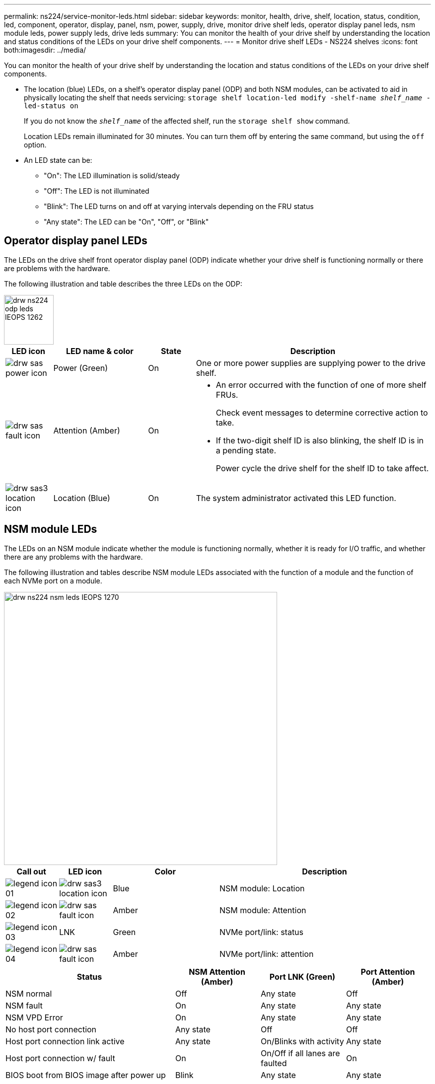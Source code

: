---
permalink: ns224/service-monitor-leds.html
sidebar: sidebar
keywords: monitor, health, drive, shelf, location, status, condition, led, component, operator, display, panel, nsm, power, supply, drive, monitor drive shelf leds, operator display panel leds, nsm module leds, power supply leds, drive leds
summary: You can monitor the health of your drive shelf by understanding the location and status conditions of the LEDs on your drive shelf components.
---
= Monitor drive shelf LEDs - NS224 shelves
:icons: font
both:imagesdir: ../media/

[.lead]
You can monitor the health of your drive shelf by understanding the location and status conditions of the LEDs on your drive shelf components.

* The location (blue) LEDs, on a shelf's operator display panel (ODP) and both NSM modules, can be activated to aid in physically locating the shelf that needs servicing: `storage shelf location-led modify -shelf-name _shelf_name_ -led-status on`
+
If you do not know the `_shelf_name_` of the affected shelf, run the `storage shelf show` command.
+
Location LEDs remain illuminated for 30 minutes. You can turn them off by entering the same command, but using the `off` option.

* An LED state can be:
** "On": The LED illumination is solid/steady
** "Off": The LED is not illuminated
** "Blink": The LED turns on and off at varying intervals depending on the FRU status
** "Any state": The LED can be "On", "Off", or "Blink"

== Operator display panel LEDs

The LEDs on the drive shelf front operator display panel (ODP) indicate whether your drive shelf is functioning normally or there are problems with the hardware.

The following illustration and table describes the three LEDs on the ODP:

image::../media/drw_ns224_odp_leds_IEOPS-1262.svg[width=100px]

[cols="1,2,1,5" options="header"]
|===
| LED icon| LED name & color| State| Description
a|
image:../media/drw_sas_power_icon.png[]
a|
Power (Green)
a|
On 
a|
One or more power supplies are supplying power to the drive shelf.
a|
image:../media/drw_sas_fault_icon.png[]
a|
Attention (Amber)
a|
On
a|
* An error occurred with the function of one of more shelf FRUs.
+
Check event messages to determine corrective action to take.
* If the two-digit shelf ID is also blinking, the shelf ID is in a pending state.
+
Power cycle the drive shelf for the shelf ID to take affect.
a|
image:../media/drw_sas3_location_icon.gif[]
a|
Location (Blue)
a|
On
a|
The system administrator activated this LED function.
|===

== NSM module LEDs

The LEDs on an NSM module indicate whether the module is functioning normally, whether it is ready for I/O traffic, and whether there are any problems with the hardware.

The following illustration and tables describe NSM module LEDs associated with the function of a module and the function of each NVMe port on a module.

image::../media/drw_ns224_nsm_leds_IEOPS-1270.svg[width=550px]

[cols="1,1,2,4" options="header"]
|===
| Call out| LED icon| Color| Description
a|
image:../media/legend_icon_01.png[] 
a|
image:../media/drw_sas3_location_icon.gif[]
a|
Blue
a|
NSM module: Location
a|
image:../media/legend_icon_02.png[]
a|
image:../media/drw_sas_fault_icon.png[]
a|
Amber
a|
NSM module: Attention
a|
image:../media/legend_icon_03.png[] 
a|
LNK
a|
Green
a|
NVMe port/link: status
a|
image:../media/legend_icon_04.png[] 
a|
image:../media/drw_sas_fault_icon.png[]
a|
Amber
a|
NVMe port/link: attention
|===

[cols="2,1,1,1" options="header"]
|===
| Status| NSM Attention (Amber)| Port LNK (Green)| Port Attention (Amber)
a|
NSM normal
a|
Off
a|
Any state
a|
Off
a|
NSM fault
a|
On
a|
Any state
a|
Any state
a|
NSM VPD Error
a|
On
a|
Any state
a|
Any state
a|
No host port connection
a|
Any state
a|
Off
a|
Off
a|
Host port connection link active
a|
Any state
a|
On/Blinks with activity
a|
Any state
a|
Host port connection w/ fault
a|
On
a|
On/Off if all lanes are faulted
a|
On
a|
BIOS boot from BIOS image after power up
a|
Blink
a|
Any state
a|
Any state
|===

== Power supply LEDs

The LEDs on an AC or DC power supply (PSU) indicate whether the PSU is functioning normally or there are hardware problems.

The following illustration and tables describe the LED on a PSU. (The illustration is an AC PSU; however, the LED location is the same on the DC PSU):

image::../media/drw_ns224_psu_leds_IEOPS-1261.svg[width=400px]

[cols="1,4" options="header"]
|===
| Call out| Description
a|
image:../media/legend_icon_01.png[]
a|
The bi-color LED indicates power/activity when green and a fault when amber.
|===

[cols="2,1,1" options="header"]
|===
| Status| Power/activity (Green)| Attention (Amber)
a|
No AC/DC power to the enclosure
a|
Off
a|
Off
a|
No AC/DC power to the PSU
a|
Off
a|
On

a|
AC/DC power on, but PSU not in enclosure
a|
Blink
a|
Off
a|
PSU operating correctly
a|
On
a|
Off
a|
PSU failure
a|
Off
a|
On
a|
Fan failure
a|
Off
a|
On
a|
Firmware update mode
a|
Blink
a|
Off
|===

== Drive LEDs

The LEDs on an NVMe drive indicates whether it is functioning normally or there are problems with the hardware.

The following illustration and tables describe the two LEDs on an NVMe drive:

image::../media/drw_ns224_drive_leds_IEOPS-1263.svg[width=120px]

[cols="1,2,2" options="header"]
|===
| Call out| LED name| Color
a|
image:../media/legend_icon_01.png[]
a|
Attention
a|
Amber
a|
image:../media/legend_icon_02.png[]
a|
Power/activity
a|
Green

|===

[cols="2,1,1,1" options="header"]
|===
| Status| Power/Activity (Green)| Attention (Amber)| Associated ODP LED
a|
Drive installed and operational
a|
On/Blinks with activity
a|
Any state
a|
N/A
a|
Drive failure
a|
On/Blinks with activity
a|
On
a|
Attention (Amber)
a|
SES device identify set
a|
On/Blinks with activity
a|
Blinks
a|
Attention (Amber) is off
a|
SES device fault bit set
a|
On/Blinks with activity
a|
On
a|
Attention (Amber)
a|
Power control circuit failure
a|
Off
a|
Any state
a|
Attention (Amber)

|===

